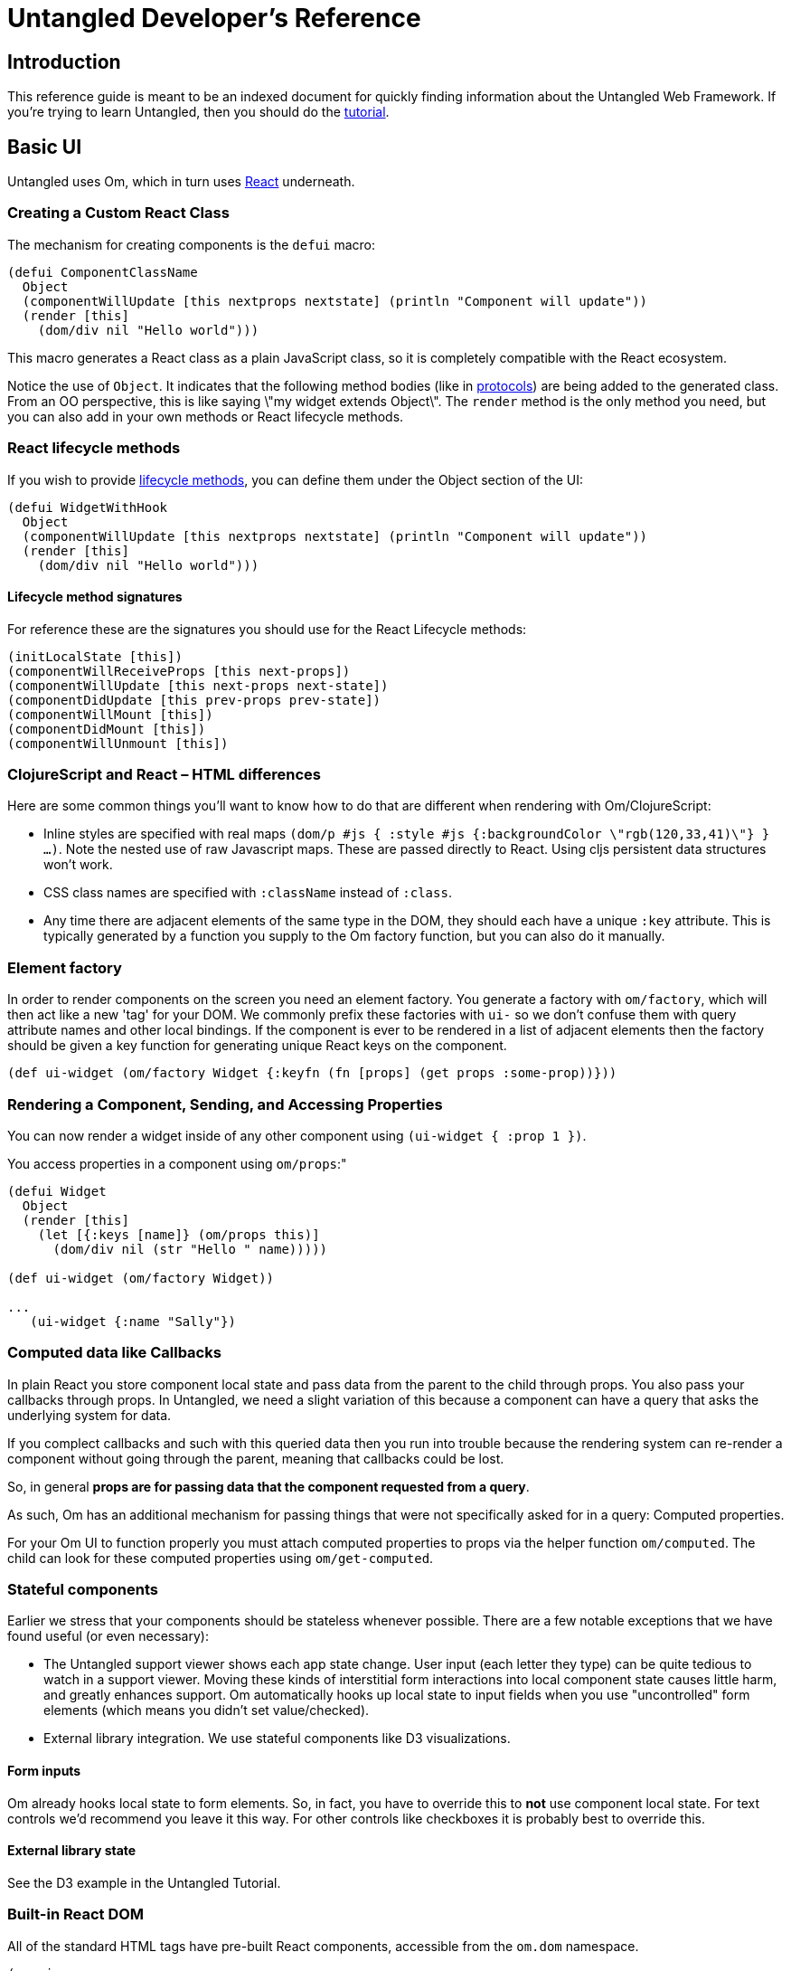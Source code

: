 = Untangled Developer's Reference
:source-highlighter: coderay
:source-language: clojure

== Introduction

This reference guide is meant to be an indexed document for quickly finding information about the Untangled Web
Framework. If you're trying to learn Untangled, then you should do the
https://github.com/untangled-web/untangled-tutorial[tutorial].

== Basic UI

Untangled uses Om, which in turn uses https://facebook.github.io/react/index.html[React^] underneath.

=== Creating a Custom React Class

The mechanism for creating components is the `defui` macro:

[source]
----
(defui ComponentClassName
  Object
  (componentWillUpdate [this nextprops nextstate] (println "Component will update"))
  (render [this]
    (dom/div nil "Hello world")))
----

This macro generates a React class as a plain JavaScript class, so it is completely compatible with the
React ecosystem.

Notice the use of `Object`. It indicates that the following method bodies (like in 
http://clojure.org/reference/protocols[protocols^]) are being added to the
generated class. From an OO perspective, this is like saying \"my widget extends Object\". The `render`
method is the only method you need, but you can also add in your own methods or React lifecycle
methods.

=== React lifecycle methods

If you wish to provide 
https://facebook.github.io/react/docs/component-specs.html#lifecycle-methods[lifecycle methods^], you can
define them under the Object section of the UI:

[source]
----
(defui WidgetWithHook
  Object
  (componentWillUpdate [this nextprops nextstate] (println "Component will update"))
  (render [this]
    (dom/div nil "Hello world")))
----

==== Lifecycle method signatures

For reference these are the signatures you should use for the React Lifecycle methods:

[source]
----
(initLocalState [this])
(componentWillReceiveProps [this next-props])
(componentWillUpdate [this next-props next-state])
(componentDidUpdate [this prev-props prev-state])
(componentWillMount [this])
(componentDidMount [this])
(componentWillUnmount [this])
----

=== ClojureScript and React – HTML differences

Here are some common things you'll want to know how to do that are different when rendering with Om/ClojureScript:

- Inline styles are specified with real maps `(dom/p #js { :style #js {:backgroundColor \"rgb(120,33,41)\"} } ...)`.
Note the nested use of raw Javascript maps. These are passed directly to React. Using cljs persistent data structures
won't work.
- CSS class names are specified with `:className` instead of `:class`.
- Any time there are adjacent elements of the same type in the DOM, they should each have a unique `:key`
attribute. This is typically generated by a function you supply to the Om factory function, but you can
also do it manually.

=== Element factory

In order to render components on the screen you need an element factory.
You generate a factory with `om/factory`, which will then
act like a new 'tag' for your DOM. We commonly prefix these factories with `ui-` so
we don't confuse them with query attribute names and other local bindings. If the 
component is ever to be rendered in a list of adjacent elements then the factory should
be given a key function for generating unique React keys on the component.

[source]
----
(def ui-widget (om/factory Widget {:keyfn (fn [props] (get props :some-prop))}))
----

=== Rendering a Component, Sending, and Accessing Properties

You can now render a widget inside of any other component using `(ui-widget { :prop 1 })`.

You access properties in a component using `om/props`:"

[source]
----
(defui Widget
  Object
  (render [this]
    (let [{:keys [name]} (om/props this)]
      (dom/div nil (str "Hello " name)))))

(def ui-widget (om/factory Widget))

...
   (ui-widget {:name "Sally"})
----

=== Computed data like Callbacks

In plain React you store component local state and pass data from the parent to the child through props.
You also pass your callbacks through props. In Untangled, we need a slight variation of
this because a component can have a query that asks the underlying system for data. 

If you complect callbacks and such with this queried data then you run into trouble because the rendering system
can re-render a component without going through the parent, meaning that callbacks could be lost.

So, in general *props are for passing data that the component requested from a query*.

As such, Om has an additional mechanism for passing things that were not specifically asked for in a query: Computed
properties.

For your Om UI to function properly you must attach computed properties to props via the helper function `om/computed`.
The child can look for these computed properties using `om/get-computed`.

=== Stateful components

Earlier we stress that your components should be stateless whenever possible. There are a few
notable exceptions that we have found useful (or even necessary):

- The Untangled support viewer shows each app state change. User input (each letter they type) can
be quite tedious to watch in a support viewer. Moving these kinds of interstitial form interactions
into local component state causes little harm, and greatly enhances support. Om automatically hooks up local
state to input fields when you use "uncontrolled" form elements (which means you didn't set value/checked).
- External library integration. We use stateful components like D3 visualizations.

==== Form inputs

Om already hooks local state to form elements. So, in fact, you have to override this to *not* use
component local state. For text controls we'd recommend you leave it this way. For other controls like
checkboxes it is probably best to override this.

==== External library state

See the D3 example in the Untangled Tutorial.

=== Built-in React DOM

All of the standard HTML tags have pre-built React components, accessible from the `om.dom` namespace.

[source]
----
(ns ui
  (:require [om.dom :as dom]))

(defui Widget
  Object
  (render [this]
    (dom/div nil (str "Hello " name))))
----

== Application Database Format

Untangled applications use the default Om database format. This is a simple graph database format made from
standard Clojurescript persistent data structures: Maps and vectors. The entire database is a map.

=== Tables

Specific items in the database are stored in tables. Each table is indexed by a top-level key in the database.
Items in the database can refer to other items via a foreign reference, which is formatted as an Ident. It is also legal
to have top-level data that is not a table.

[source]
----
{:value 53
 :table/by-id { 1 { :id 1 :x 1 } } }
----

The only way to tell a table from a value is by convention. Tables will usually be named in a way that
indicates what the primary key of the table is (e.g. `by-id`), and will be maps of maps. Regular values can
be anything, including an Ident.

=== Idents

An Ident is nothing more than a two element vector, where the first entry is a keyword (the "name" of a database table)
and the second entry is the ID of the object in that table: `[:table-name id]`

In the database above you would describe the object in the table as `[:table/by-id 1]`.

=== Graph

Combining regular values, tables, and idents gives you the overall database format which can support any arbitrary
graph. The database below has a list of two people (via idents pointing to the people in the table), and each
person has a pointer to the person that is their mate. This creates a graph with a loop (when following mate).

[source]
----
{:my-list [ [:people/by-id 1] [:people/by-id 2] ]
 :people/by-id { 
   1 { :db/id 1 :person/name "Tony" :person/mate [:people/by-id 2]} 
   2 { :db/id 2 :person/name "Jill" :person/mate [:people/by-id 1]}}}
----

[ditaa,target=basic-db]
....
                                                  +-------------+
                                                  |             |
                                           Table  v             |
 +-------+      +-----------------+       +----------------+    |
 |my-list|----->| :people/by-id 1 |------>| 1  Tony    mate|-+  |
 +-------+      +-----------------+       |                | |  |
                | :people/by-id 2 |------>| 2  Jill    mate|-+--+
                +-----------------+       +----------------+ |
                                                 ^           |
                                                 |           |
                                                 +-----------+
....

== The Query Language

The query language is a subset of Datomic Pull syntax. It is a syntax that is designed to walk a graph and produce a
tree (which is suitable for a UI, which is naturally a tree).

Queries are written as a vector.

=== Attributes

The query `[:a :b :c]` means read the attributes `:a` `:b`, and `:c` from the current object. For example,
if this query was against the root of the graph, it would mean the top-level database itself should contain the
keys `:a`, `:b`, and `:c`. In the context of a join (or sequence of joins) it indicates attribute reads in that
context.

One may query any attribute that makes sense, including an entire table. For example, the query `[:people/by-id]` 
against the database above will return:

[source]
----
{ :people/by-id { 1 { :db/id 1 :person/name "Tony" :person/mate [:people/by-id 2]} 
                  2 { :db/id 2 :person/name "Jill" :person/mate [:people/by-id 1]}}}
----

=== Joins

Joins can be done against reference typed attributes (which essentially means an attribute holding an ident).

Joins are written as a map, where the key is the join point, and the value is a sub-query: `[{:my-list [:name]}]`. If
the join point is a vector of idents, then it is a to-many join and the query will result in multiple values. If 
the join point is a single ident, then it is a to-one join, and the query will result in a single value. In the
context of our database above this query should return the names of the people in my list.

The join shown in the prior paragraph against our database above would result in:

[source]
----
{ :my-list [ {:name "Tony"} {:name "Jill"} ] }
----

=== Recursion

=== Unions

== Initial Application State

=== Using InitialAppState

=== Using a manually-constructed graph db

=== Using a manually-constructed tree

== Mutations

